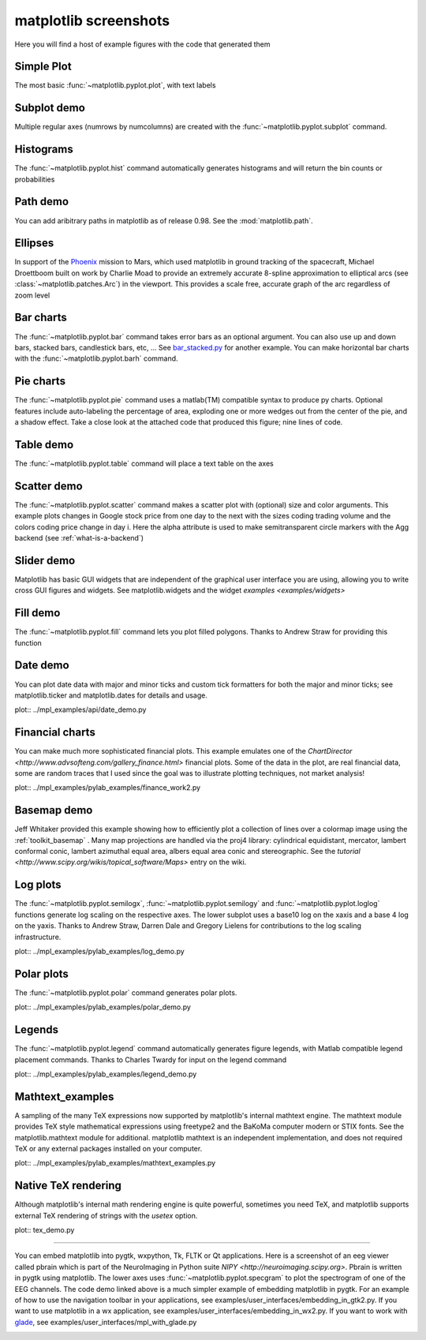 .. _matplotlibscreenshots:

**********************
matplotlib screenshots
**********************

Here you will find a host of example figures with the code that
generated them

Simple Plot
===========

The most basic :func:`~matplotlib.pyplot.plot`, with text labels

.. plot:: ../mpl_examples/pylab_examples/simple_plot.py

.. _screenshots_subplot_demo:

Subplot demo
============

Multiple regular axes (numrows by numcolumns) are created with the
:func:`~matplotlib.pyplot.subplot` command.

.. plot:: ../mpl_examples/pylab_examples/subplot_demo.py

.. _screenshots_histogram_demo:

Histograms
==========

The :func:`~matplotlib.pyplot.hist` command automatically generates
histograms and will return the bin counts or probabilities

.. plot:: ../mpl_examples/pylab_examples/histogram_demo.py


.. _screenshots_path_demo:

Path demo
=========

You can add aribitrary paths in matplotlib as of release 0.98.  See
the :mod:`matplotlib.path`.

.. plot:: ../mpl_examples/api/path_patch_demo.py

.. _screenshots_ellipse_demo:

Ellipses
========

In support of the
`Phoenix <http://www.jpl.nasa.gov/news/phoenix/main.php>`_ mission to
Mars, which used matplotlib in ground tracking of the spacecraft,
Michael Droettboom built on work by Charlie Moad to provide an
extremely accurate 8-spline approximation to elliptical arcs (see
:class:`~matplotlib.patches.Arc`)  in the viewport.  This
provides a scale free, accurate graph of the arc regardless of zoom
level

.. plot:: ../mpl_examples/pylab_examples/ellipse_demo.py

.. _screenshots_barchart_demo:

Bar charts
==========

The :func:`~matplotlib.pyplot.bar`
command takes error bars as an optional argument.  You can also use up
and down bars, stacked bars, candlestick bars, etc, ... See
`bar_stacked.py <examples/pylab_examples/bar_stacked.py>`_ for another example.
You can make horizontal bar charts with the
:func:`~matplotlib.pyplot.barh` command.

.. plot:: ../mpl_examples/pylab_examples/barchart_demo.py

.. _screenshots_pie_demo:


Pie charts
==========

The :func:`~matplotlib.pyplot.pie` command
uses a matlab(TM) compatible syntax to produce py charts.  Optional
features include auto-labeling the percentage of area, exploding one
or more wedges out from the center of the pie, and a shadow effect.
Take a close look at the attached code that produced this figure; nine
lines of code.

.. plot:: ../mpl_examples/pylab_examples/pie_demo.py

.. _screenshots_table_demo:

Table demo
==========

The :func:`~matplotlib.pyplot.table` command will place a text table
on the axes

.. plot:: ../mpl_examples/pylab_examples/table_demo.py


.. _screenshots_scatter_demo:

Scatter demo
============

The :func:`~matplotlib.pyplot.scatter` command makes a scatter plot
with (optional) size and color arguments.  This example plots changes
in Google stock price from one day to the next with the sizes coding
trading volume and the colors coding price change in day i.  Here the
alpha attribute is used to make semitransparent circle markers with
the Agg backend (see :ref:`what-is-a-backend`)

.. plot:: ../mpl_examples/pylab_examples/scatter_demo2.py


.. _screenshots_slider_demo:

Slider demo
===========

Matplotlib has basic GUI widgets that are independent of the graphical
user interface you are using, allowing you to write cross GUI figures
and widgets.  See matplotlib.widgets and the widget `examples
<examples/widgets>`

.. plot:: ../mpl_examples/widgets/slider_demo.py


.. _screenshots_fill_demo:

Fill demo
=========

The :func:`~matplotlib.pyplot.fill` command lets you
plot filled polygons.  Thanks to Andrew Straw for providing this
function

.. plot:: ../mpl_examples/pylab_examples/fill_demo.py


.. _screenshots_date_demo:

Date demo
=========

You can plot date data with major and minor ticks and custom tick
formatters for both the major and minor ticks; see matplotlib.ticker
and matplotlib.dates for details and usage.

plot:: ../mpl_examples/api/date_demo.py

.. _screenshots_jdh_demo:

Financial charts
================

You can make much more sophisticated financial plots.  This example
emulates one of the `ChartDirector <http://www.advsofteng.com/gallery_finance.html>`
financial plots.  Some of the data in the plot, are real financial
data, some are random traces that I used since the goal was to
illustrate plotting techniques, not market analysis!


plot:: ../mpl_examples/pylab_examples/finance_work2.py


.. _screenshots_basemap_demo:

Basemap demo
============

Jeff Whitaker provided this example showing how to efficiently plot a
collection of lines over a colormap image using the
:ref:`toolkit_basemap` .  Many map projections are handled via the
proj4 library: cylindrical equidistant, mercator, lambert conformal
conic, lambert azimuthal equal area, albers equal area conic and
stereographic.  See the `tutorial
<http://www.scipy.org/wikis/topical_software/Maps>` entry on the wiki.

.. plot:: plotmap.py

.. _screenshots_log_demo:

Log plots
=========

The :func:`~matplotlib.pyplot.semilogx`,
:func:`~matplotlib.pyplot.semilogy` and
:func:`~matplotlib.pyplot.loglog` functions generate log scaling on the
respective axes.  The lower subplot uses a base10 log on the xaxis and
a base 4 log on the yaxis.  Thanks to Andrew Straw, Darren Dale and
Gregory Lielens for contributions to the log scaling
infrastructure.



plot:: ../mpl_examples/pylab_examples/log_demo.py

.. _screenshots_polar_demo:

Polar plots
===========

The :func:`~matplotlib.pyplot.polar` command generates polar plots.

plot:: ../mpl_examples/pylab_examples/polar_demo.py

.. _screenshots_legend_demo:

Legends
=======

The :func:`~matplotlib.pyplot.legend` command automatically
generates figure legends, with Matlab compatible legend placement
commands.  Thanks to Charles Twardy for input on the legend
command

plot:: ../mpl_examples/pylab_examples/legend_demo.py

.. _screenshots_mathtext_examples_demo:

Mathtext_examples
=================

A sampling of the many TeX expressions now supported by matplotlib's
internal mathtext engine.  The mathtext module provides TeX style
mathematical expressions using freetype2 and the BaKoMa computer
modern or STIX fonts.  See the matplotlib.mathtext module for
additional.  matplotlib mathtext is an independent implementation, and
does not required TeX or any external packages installed on your
computer. 

plot:: ../mpl_examples/pylab_examples/mathtext_examples.py

.. _screenshots_tex_demo:

Native TeX rendering
====================

Although matplotlib's internal math rendering engine is quite
powerful, sometimes you need TeX, and matplotlib supports external TeX
rendering of strings with the *usetex* option. 

plot:: tex_demo.py

.. _screenshots_eeg_demo:

=========

You can embed matplotlib into pygtk, wxpython, Tk, FLTK or Qt
applications.  Here is a screenshot of an eeg viewer called pbrain
which is part of the NeuroImaging in Python suite `NIPY
<http://neuroimaging.scipy.org>`.  Pbrain is written in pygtk using
matplotlib.  The lower axes uses :func:`~matplotlib.pyplot.specgram`
to plot the spectrogram of one of the EEG channels.  The code demo
linked above is a much simpler example of embedding matplotlib in
pygtk.  For an example of how to use the navigation toolbar in your
applications, see examples/user_interfaces/embedding_in_gtk2.py.  If
you want to use matplotlib in a wx application, see
examples/user_interfaces/embedding_in_wx2.py.  If you want to work
with `glade <http://glade.gnome.org>`_, see
examples/user_interfaces/mpl_with_glade.py

.. image:: ../_static/eeg_small.png



